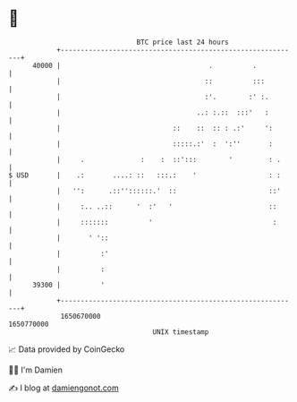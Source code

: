 * 👋

#+begin_example
                                   BTC price last 24 hours                    
               +------------------------------------------------------------+ 
         40000 |                                     .          .           | 
               |                                    ::          :::         | 
               |                                    :'.        :' :.        | 
               |                                  ..: :.::  :::'   :        | 
               |                            ::    ::  :: : .:'     ':       | 
               |                            :::::.:'  :  ':''       :       | 
               |     .              :    :  ::':::        '         : .     | 
   $ USD       |    .:       ....: ::   :::.:    '                  : :     | 
               |   '':      .::''::::::.'  ::                       ::'     | 
               |     :.. ..::      '  :'   '                        ::      | 
               |     :::::::          '                              :      | 
               |       ' '::                                                | 
               |          :'                                                | 
               |          :                                                 | 
         39300 |          '                                                 | 
               +------------------------------------------------------------+ 
                1650670000                                        1650770000  
                                       UNIX timestamp                         
#+end_example
📈 Data provided by CoinGecko

🧑‍💻 I'm Damien

✍️ I blog at [[https://www.damiengonot.com][damiengonot.com]]
